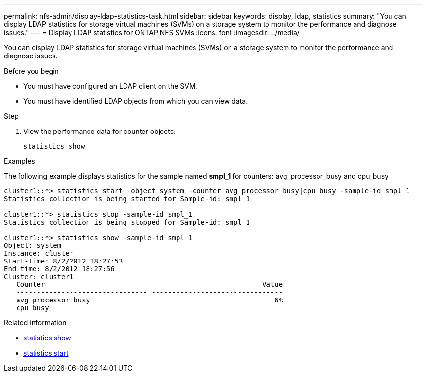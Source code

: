 ---
permalink: nfs-admin/display-ldap-statistics-task.html
sidebar: sidebar
keywords: display, ldap, statistics
summary: "You can display LDAP statistics for storage virtual machines (SVMs) on a storage system to monitor the performance and diagnose issues."
---
= Display LDAP statistics for ONTAP NFS SVMs
:icons: font
:imagesdir: ../media/

[.lead]
You can display LDAP statistics for storage virtual machines (SVMs) on a storage system to monitor the performance and diagnose issues.

.Before you begin

* You must have configured an LDAP client on the SVM.
* You must have identified LDAP objects from which you can view data.

.Step

. View the performance data for counter objects:
+
`statistics show`

.Examples

The following example displays statistics for the sample named *smpl_1* for counters: avg_processor_busy and cpu_busy

----
cluster1::*> statistics start -object system -counter avg_processor_busy|cpu_busy -sample-id smpl_1
Statistics collection is being started for Sample-id: smpl_1

cluster1::*> statistics stop -sample-id smpl_1
Statistics collection is being stopped for Sample-id: smpl_1

cluster1::*> statistics show -sample-id smpl_1
Object: system
Instance: cluster
Start-time: 8/2/2012 18:27:53
End-time: 8/2/2012 18:27:56
Cluster: cluster1
   Counter                                                     Value
   -------------------------------- --------------------------------
   avg_processor_busy                                             6%
   cpu_busy              
----

.Related information
* link:https://docs.netapp.com/us-en/ontap-cli/statistics-show.html[statistics show^]
* link:https://docs.netapp.com/us-en/ontap-cli/statistics-start.html[statistics start^]


// 2025 July 28, ONTAPDOC-2960
// 2025 July 3, ONTAPDOC-2616
// 2025 May 23, ONTAPDOC-2982
// 2024 Dec 03, Git Issue 1525